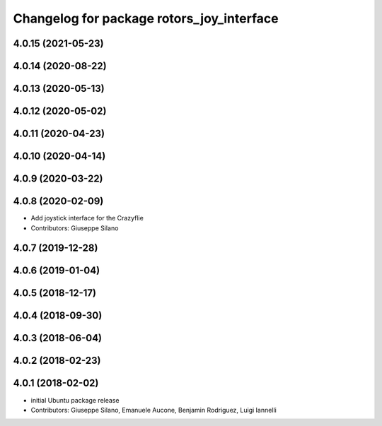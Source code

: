 ^^^^^^^^^^^^^^^^^^^^^^^^^^^^^^^^^^^^^^^^^^
Changelog for package rotors_joy_interface
^^^^^^^^^^^^^^^^^^^^^^^^^^^^^^^^^^^^^^^^^^

4.0.15 (2021-05-23)
-------------------

4.0.14 (2020-08-22)
-------------------

4.0.13 (2020-05-13)
-------------------

4.0.12 (2020-05-02)
-------------------

4.0.11 (2020-04-23)
-------------------

4.0.10 (2020-04-14)
-------------------

4.0.9 (2020-03-22)
------------------

4.0.8 (2020-02-09)
------------------
* Add joystick interface for the Crazyflie
* Contributors: Giuseppe Silano

4.0.7 (2019-12-28)
------------------

4.0.6 (2019-01-04)
------------------

4.0.5 (2018-12-17)
------------------

4.0.4 (2018-09-30)
------------------

4.0.3 (2018-06-04)
------------------

4.0.2 (2018-02-23)
------------------

4.0.1 (2018-02-02)
------------------
* initial Ubuntu package release
* Contributors: Giuseppe Silano, Emanuele Aucone, Benjamin Rodriguez, Luigi Iannelli
